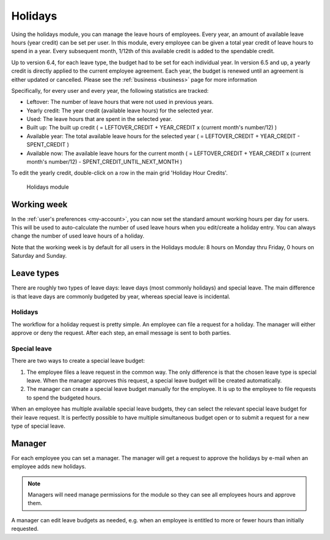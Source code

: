 Holidays
========

Using the holidays module, you can manage the leave hours of employees. Every year, an amount of available leave hours
(year credit) can be set per user. In this module, every employee can be given a total year credit of leave hours to
spend in a year. Every subsequent month, 1/12th of this available credit is added to the spendable credit.

Up to version 6.4, for each leave type, the budget had to be set for each individual year. In version 6.5 and up, a yearly
credit is directly applied to the current employee agreement. Each year, the budget is renewed until an agreement is either
updated or cancelled. Please see the :ref:`business <business>` page for more information

Specifically, for every user and every year, the following statistics are tracked:

- Leftover: The number of leave hours that were not used in previous years.
- Yearly credit: The year credit (available leave hours) for the selected year.
- Used: The leave hours that are spent in the selected year.
- Built up: The built up credit ( = LEFTOVER_CREDIT + YEAR_CREDIT x (current month's number/12) )
- Available year: The total available leave hours for the selected year ( = LEFTOVER_CREDIT + YEAR_CREDIT - SPENT_CREDIT )
- Available now: The available leave hours for the current month ( = LEFTOVER_CREDIT + YEAR_CREDIT x (current month's number/12) - SPENT_CREDIT_UNTIL_NEXT_MONTH )

To edit the yearly credit, double-click on a row in the main grid 'Holiday Hour Credits'.

.. figure:: /_static/using/holidays/holidays-module.png
   :width: 100%

   Holidays module

Working week
------------

In the :ref:`user's preferences <my-account>`, you can now set the standard amount working hours per day for users. This will be used to auto-calculate the number of used leave hours when you edit/create a holiday entry. You can always change the number of used leave hours of a holiday.

Note that the working week is by default for all users in the Holidays module: 8 hours on Monday thru Friday, 0 hours on Saturday and Sunday.

Leave types
-----------

There are roughly two types of leave days: leave days (most commonly holidays) and special leave. The main difference is
that leave days are commonly budgeted by year, whereas special leave is incidental.

Holidays
````````

The workflow for a holiday request is pretty simple. An employee can file a request for a holiday. The manager will
either approve or deny the request. After each step, an email message is sent to both parties.

Special leave
`````````````

There are two ways to create a special leave budget:

1. The employee files a leave request in the common way. The only difference is that the chosen leave type is special leave. When the manager approves this request, a special leave budget will be created automatically.
2. The manager can create a special leave budget manually for the employee. It is up to the employee to file requests to spend the budgeted hours.

When an employee has multiple available special leave budgets, they can select the relevant special leave budget for
their leave request. It is perfectly possible to have multiple simultaneous budget open or to submit a request for a new
type of special leave. 

Manager
-------
For each employee you can set a manager. The manager will get a request to approve the holidays by e-mail when an
employee adds new holidays.

.. note::

   Managers will need manage permissions for the module so they can see all employees hours and approve them.


A manager can edit leave budgets as needed, e.g. when an employee is entitled to more or fewer hours than initially requested.
